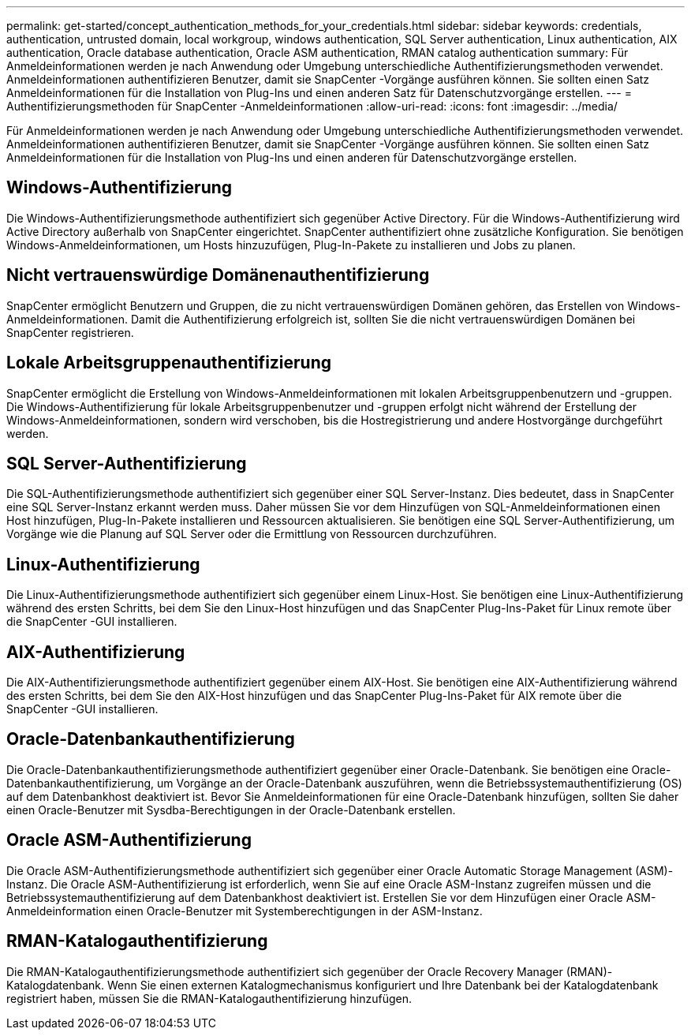 ---
permalink: get-started/concept_authentication_methods_for_your_credentials.html 
sidebar: sidebar 
keywords: credentials, authentication, untrusted domain, local workgroup, windows authentication, SQL Server authentication, Linux authentication, AIX authentication, Oracle database authentication, Oracle ASM authentication, RMAN catalog authentication 
summary: Für Anmeldeinformationen werden je nach Anwendung oder Umgebung unterschiedliche Authentifizierungsmethoden verwendet.  Anmeldeinformationen authentifizieren Benutzer, damit sie SnapCenter -Vorgänge ausführen können.  Sie sollten einen Satz Anmeldeinformationen für die Installation von Plug-Ins und einen anderen Satz für Datenschutzvorgänge erstellen. 
---
= Authentifizierungsmethoden für SnapCenter -Anmeldeinformationen
:allow-uri-read: 
:icons: font
:imagesdir: ../media/


[role="lead"]
Für Anmeldeinformationen werden je nach Anwendung oder Umgebung unterschiedliche Authentifizierungsmethoden verwendet.  Anmeldeinformationen authentifizieren Benutzer, damit sie SnapCenter -Vorgänge ausführen können.  Sie sollten einen Satz Anmeldeinformationen für die Installation von Plug-Ins und einen anderen für Datenschutzvorgänge erstellen.



== Windows-Authentifizierung

Die Windows-Authentifizierungsmethode authentifiziert sich gegenüber Active Directory.  Für die Windows-Authentifizierung wird Active Directory außerhalb von SnapCenter eingerichtet.  SnapCenter authentifiziert ohne zusätzliche Konfiguration.  Sie benötigen Windows-Anmeldeinformationen, um Hosts hinzuzufügen, Plug-In-Pakete zu installieren und Jobs zu planen.



== Nicht vertrauenswürdige Domänenauthentifizierung

SnapCenter ermöglicht Benutzern und Gruppen, die zu nicht vertrauenswürdigen Domänen gehören, das Erstellen von Windows-Anmeldeinformationen.  Damit die Authentifizierung erfolgreich ist, sollten Sie die nicht vertrauenswürdigen Domänen bei SnapCenter registrieren.



== Lokale Arbeitsgruppenauthentifizierung

SnapCenter ermöglicht die Erstellung von Windows-Anmeldeinformationen mit lokalen Arbeitsgruppenbenutzern und -gruppen.  Die Windows-Authentifizierung für lokale Arbeitsgruppenbenutzer und -gruppen erfolgt nicht während der Erstellung der Windows-Anmeldeinformationen, sondern wird verschoben, bis die Hostregistrierung und andere Hostvorgänge durchgeführt werden.



== SQL Server-Authentifizierung

Die SQL-Authentifizierungsmethode authentifiziert sich gegenüber einer SQL Server-Instanz.  Dies bedeutet, dass in SnapCenter eine SQL Server-Instanz erkannt werden muss.  Daher müssen Sie vor dem Hinzufügen von SQL-Anmeldeinformationen einen Host hinzufügen, Plug-In-Pakete installieren und Ressourcen aktualisieren.  Sie benötigen eine SQL Server-Authentifizierung, um Vorgänge wie die Planung auf SQL Server oder die Ermittlung von Ressourcen durchzuführen.



== Linux-Authentifizierung

Die Linux-Authentifizierungsmethode authentifiziert sich gegenüber einem Linux-Host.  Sie benötigen eine Linux-Authentifizierung während des ersten Schritts, bei dem Sie den Linux-Host hinzufügen und das SnapCenter Plug-Ins-Paket für Linux remote über die SnapCenter -GUI installieren.



== AIX-Authentifizierung

Die AIX-Authentifizierungsmethode authentifiziert gegenüber einem AIX-Host.  Sie benötigen eine AIX-Authentifizierung während des ersten Schritts, bei dem Sie den AIX-Host hinzufügen und das SnapCenter Plug-Ins-Paket für AIX remote über die SnapCenter -GUI installieren.



== Oracle-Datenbankauthentifizierung

Die Oracle-Datenbankauthentifizierungsmethode authentifiziert gegenüber einer Oracle-Datenbank.  Sie benötigen eine Oracle-Datenbankauthentifizierung, um Vorgänge an der Oracle-Datenbank auszuführen, wenn die Betriebssystemauthentifizierung (OS) auf dem Datenbankhost deaktiviert ist.  Bevor Sie Anmeldeinformationen für eine Oracle-Datenbank hinzufügen, sollten Sie daher einen Oracle-Benutzer mit Sysdba-Berechtigungen in der Oracle-Datenbank erstellen.



== Oracle ASM-Authentifizierung

Die Oracle ASM-Authentifizierungsmethode authentifiziert sich gegenüber einer Oracle Automatic Storage Management (ASM)-Instanz.  Die Oracle ASM-Authentifizierung ist erforderlich, wenn Sie auf eine Oracle ASM-Instanz zugreifen müssen und die Betriebssystemauthentifizierung auf dem Datenbankhost deaktiviert ist.  Erstellen Sie vor dem Hinzufügen einer Oracle ASM-Anmeldeinformation einen Oracle-Benutzer mit Systemberechtigungen in der ASM-Instanz.



== RMAN-Katalogauthentifizierung

Die RMAN-Katalogauthentifizierungsmethode authentifiziert sich gegenüber der Oracle Recovery Manager (RMAN)-Katalogdatenbank.  Wenn Sie einen externen Katalogmechanismus konfiguriert und Ihre Datenbank bei der Katalogdatenbank registriert haben, müssen Sie die RMAN-Katalogauthentifizierung hinzufügen.
